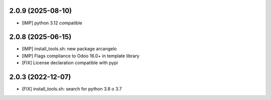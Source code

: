 2.0.9 (2025-08-10)
~~~~~~~~~~~~~~~~~~

* [IMP] python 3.12 compatible

2.0.8 (2025-06-15)
~~~~~~~~~~~~~~~~~~

* [IMP] install_tools.sh: new package arcangelo
* [IMP] Flags compliance to Odoo 16.0+ in template library
* [FIX] License declaration compatible with pypi

2.0.3 (2022-12-07)
~~~~~~~~~~~~~~~~~~

* [FIX] install_tools.sh: search for python 3.8 o 3.7
